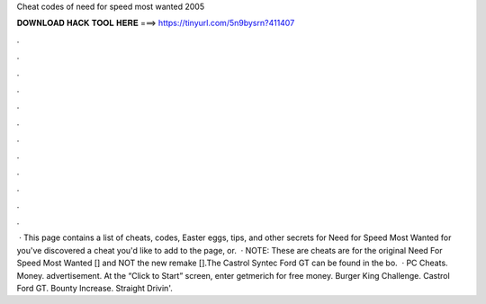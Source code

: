 Cheat codes of need for speed most wanted 2005

𝐃𝐎𝐖𝐍𝐋𝐎𝐀𝐃 𝐇𝐀𝐂𝐊 𝐓𝐎𝐎𝐋 𝐇𝐄𝐑𝐄 ===> https://tinyurl.com/5n9bysrn?411407

.

.

.

.

.

.

.

.

.

.

.

.

 · This page contains a list of cheats, codes, Easter eggs, tips, and other secrets for Need for Speed Most Wanted for  you've discovered a cheat you'd like to add to the page, or.  · NOTE: These are cheats are for the original Need For Speed Most Wanted [] and NOT the new remake [].The Castrol Syntec Ford GT can be found in the bo.  · PC Cheats. Money. advertisement. At the “Click to Start” screen, enter getmerich for free money. Burger King Challenge. Castrol Ford GT. Bounty Increase. Straight Drivin'.